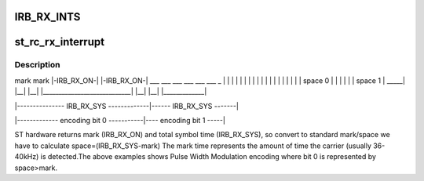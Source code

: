 .. -*- coding: utf-8; mode: rst -*-
.. src-file: drivers/media/rc/st_rc.c

.. _`irb_rx_ints`:

IRB_RX_INTS
===========

.. c:function::  IRB_RX_INTS()

    Enable full FIFO                 1  -> bit  3; Enable overrun IRQ               1  -> bit  2; Enable last symbol IRQ           1  -> bit  1: Enable RX interrupt              1  -> bit  0;

.. _`st_rc_rx_interrupt`:

st_rc_rx_interrupt
==================

.. c:function:: irqreturn_t st_rc_rx_interrupt(int irq, void *data)

    output and standard definition used by LIRC (and most of the world!)

    :param int irq:
        *undescribed*

    :param void \*data:
        *undescribed*

.. _`st_rc_rx_interrupt.description`:

Description
-----------

mark                                     mark
\|-IRB_RX_ON-\|                            \|-IRB_RX_ON-\|
\__\_  \__\_  \__\_                            \__\_  \__\_  \__\_             _
\| \|  \| \|  \| \|                            \| \|  \| \|  \| \|             \|
\| \|  \| \|  \| \|         space 0            \| \|  \| \|  \| \|   space 1   \|
\_____\| \|__\| \|__\| \|____________________________\| \|__\| \|__\| \|_____________\|

\|--------------- IRB_RX_SYS -------------\|------ IRB_RX_SYS -------\|

\|------------- encoding bit 0 -----------\|---- encoding bit 1 -----\|

ST hardware returns mark (IRB_RX_ON) and total symbol time (IRB_RX_SYS), so
convert to standard mark/space we have to calculate space=(IRB_RX_SYS-mark)
The mark time represents the amount of time the carrier (usually 36-40kHz)
is detected.The above examples shows Pulse Width Modulation encoding where
bit 0 is represented by space>mark.

.. This file was automatic generated / don't edit.

